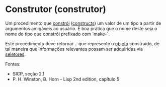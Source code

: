 * Construtor (construtor)

Um procedimento que _constrói_ (_constructs_) um valor de um tipo a partir de argumentos amigáveis ao usuário. É boa prática que o nome deste seja o nome do tipo que constrói prefixado com `make-`.

Este procedimento deve retornar .. que represente o _objeto_ construído, de tal maneira que informações relevantes possam ser adquiridas via _seletores_.

Fontes:
- SICP, seção 2.1
- P. H. Winston, B. Horn - Lisp 2nd edition, capítulo 5
